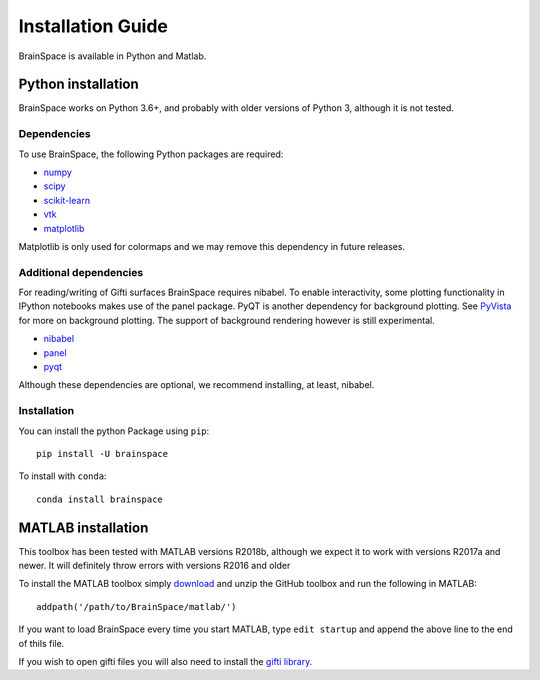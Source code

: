 .. _install_page:

Installation Guide
==============================

BrainSpace is available in Python and Matlab.


Python installation
-------------------
BrainSpace works on Python 3.6+, and probably with older versions of Python 3,
although it is not tested.


Dependencies
^^^^^^^^^^^^

To use BrainSpace, the following Python packages are required:

* `numpy <https://numpy.org/>`_
* `scipy <https://scipy.org/scipylib/index.html>`_
* `scikit-learn <https://scikit-learn.org/stable/>`_
* `vtk <https://vtk.org/>`_
* `matplotlib <https://matplotlib.org/>`_

Matplotlib is only used for colormaps and we may remove this dependency in
future releases.


Additional dependencies
^^^^^^^^^^^^^^^^^^^^^^^
For reading/writing of Gifti surfaces BrainSpace requires nibabel. To enable
interactivity, some plotting functionality in IPython notebooks makes
use of the panel package. PyQT is another dependency for background plotting.
See `PyVista <https://docs.pyvista.org/plotting/qt_plotting.html#background-plotting>`_
for more on background plotting. The support of background rendering however
is still experimental.

* `nibabel <https://nipy.org/nibabel/index.html>`_
* `panel <https://panel.pyviz.org/>`_
* `pyqt <https://riverbankcomputing.com/software/pyqt/intro>`_

Although these dependencies are optional, we recommend installing, at least, nibabel.


Installation
^^^^^^^^^^^^
You can install the python Package using ``pip``: ::

    pip install -U brainspace


To install with ``conda``: ::

    conda install brainspace



MATLAB installation
-------------------
This toolbox has been tested with MATLAB versions R2018b, although we expect it to work with versions R2017a and newer. It will definitely throw errors with versions R2016 and older

To install the MATLAB toolbox simply `download <https://github.com/MICA-MNI/BrainSpace>`_ and unzip the GitHub toolbox and run the following in MATLAB: ::

    addpath('/path/to/BrainSpace/matlab/')

If you want to load BrainSpace every time you start MATLAB, type ``edit startup`` and append the above line to the end of thils file.
    
If you wish to open gifti files you will also need to install the `gifti library <https://www.artefact.tk/software/matlab/gifti/>`_.
